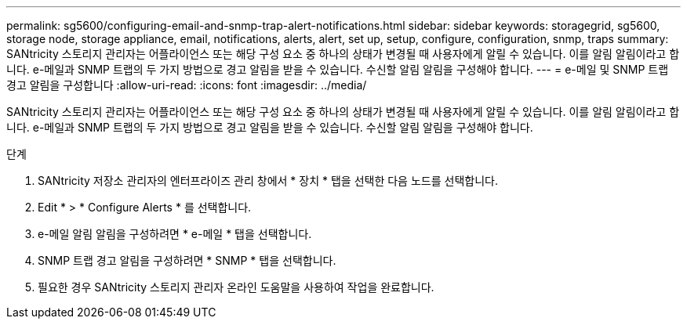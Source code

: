 ---
permalink: sg5600/configuring-email-and-snmp-trap-alert-notifications.html 
sidebar: sidebar 
keywords: storagegrid, sg5600, storage node, storage appliance, email, notifications, alerts, alert, set up, setup, configure, configuration, snmp, traps 
summary: SANtricity 스토리지 관리자는 어플라이언스 또는 해당 구성 요소 중 하나의 상태가 변경될 때 사용자에게 알릴 수 있습니다. 이를 알림 알림이라고 합니다. e-메일과 SNMP 트랩의 두 가지 방법으로 경고 알림을 받을 수 있습니다. 수신할 알림 알림을 구성해야 합니다. 
---
= e-메일 및 SNMP 트랩 경고 알림을 구성합니다
:allow-uri-read: 
:icons: font
:imagesdir: ../media/


[role="lead"]
SANtricity 스토리지 관리자는 어플라이언스 또는 해당 구성 요소 중 하나의 상태가 변경될 때 사용자에게 알릴 수 있습니다. 이를 알림 알림이라고 합니다. e-메일과 SNMP 트랩의 두 가지 방법으로 경고 알림을 받을 수 있습니다. 수신할 알림 알림을 구성해야 합니다.

.단계
. SANtricity 저장소 관리자의 엔터프라이즈 관리 창에서 * 장치 * 탭을 선택한 다음 노드를 선택합니다.
. Edit * > * Configure Alerts * 를 선택합니다.
. e-메일 알림 알림을 구성하려면 * e-메일 * 탭을 선택합니다.
. SNMP 트랩 경고 알림을 구성하려면 * SNMP * 탭을 선택합니다.
. 필요한 경우 SANtricity 스토리지 관리자 온라인 도움말을 사용하여 작업을 완료합니다.

